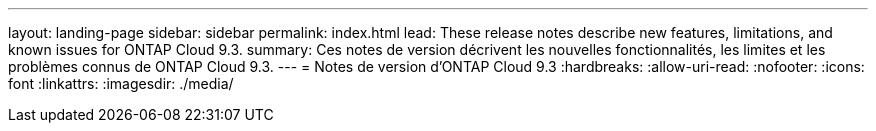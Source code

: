 ---
layout: landing-page 
sidebar: sidebar 
permalink: index.html 
lead: These release notes describe new features, limitations, and known issues for ONTAP Cloud 9.3. 
summary: Ces notes de version décrivent les nouvelles fonctionnalités, les limites et les problèmes connus de ONTAP Cloud 9.3. 
---
= Notes de version d'ONTAP Cloud 9.3
:hardbreaks:
:allow-uri-read: 
:nofooter: 
:icons: font
:linkattrs: 
:imagesdir: ./media/


